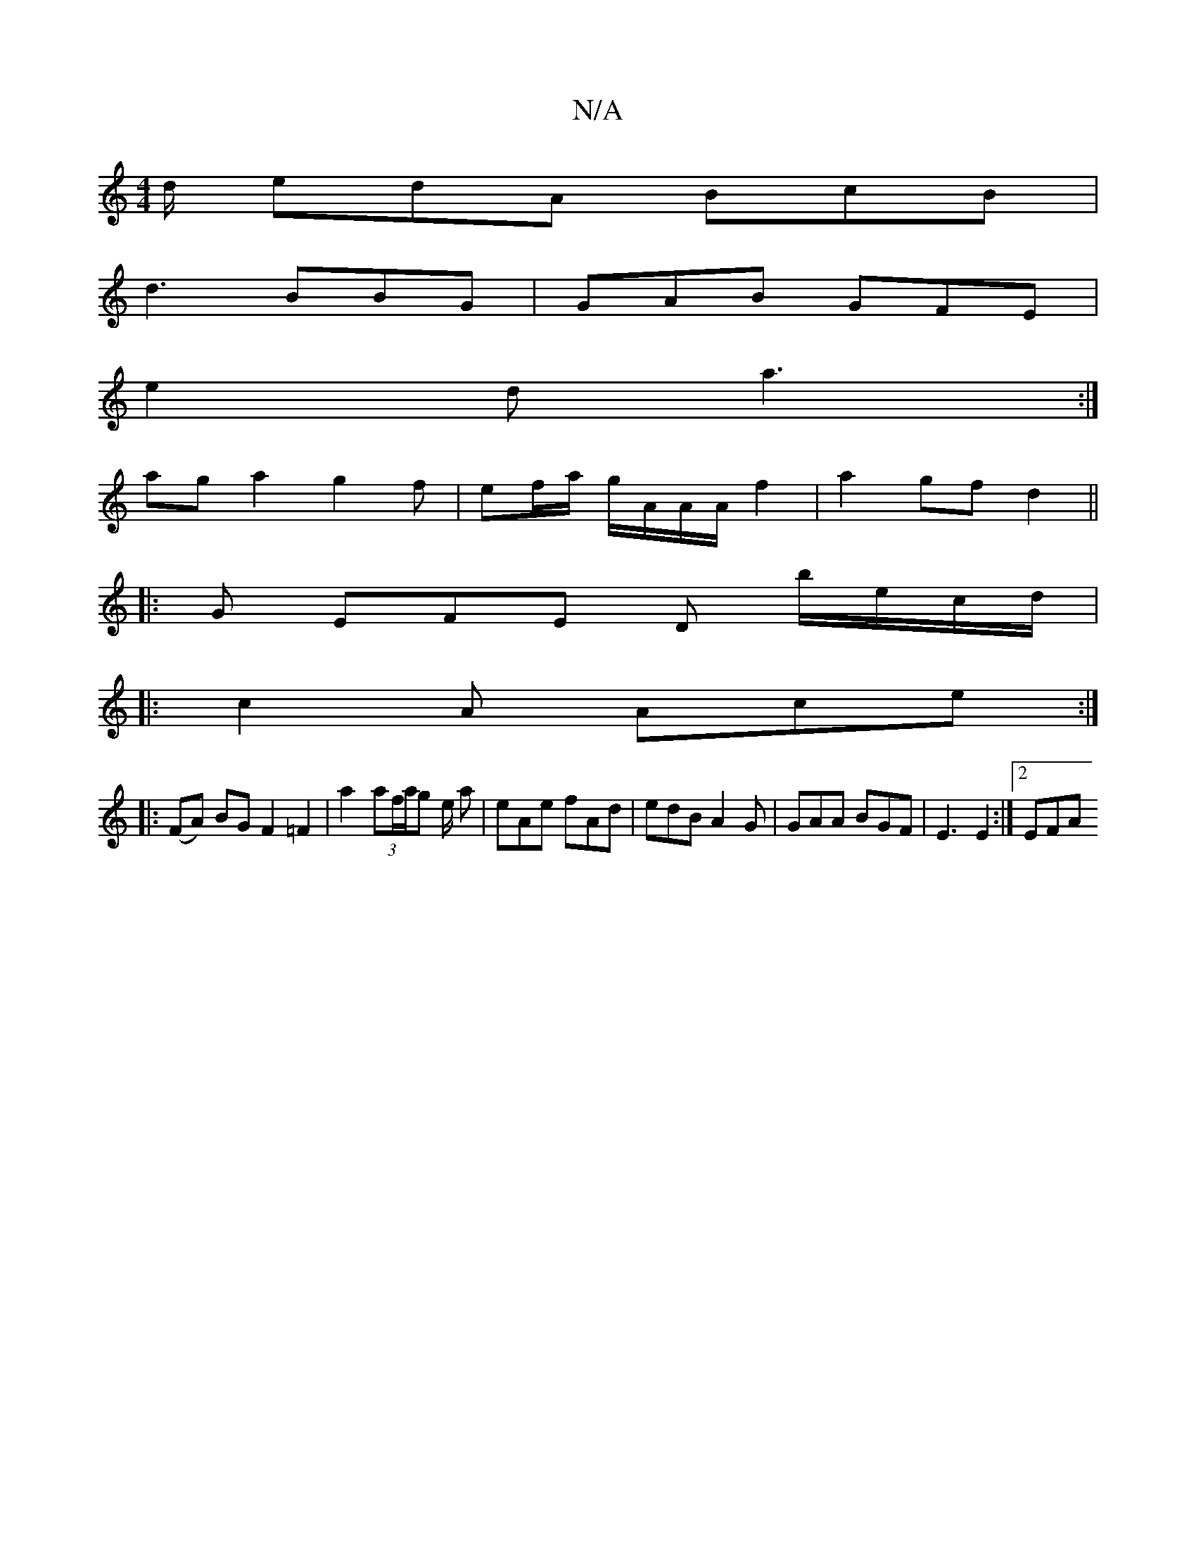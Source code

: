 X:1
T:N/A
M:4/4
R:N/A
K:Cmajor
/d/ edA BcB |
d3 BBG | GAB GFE |
e2d a3 :|
aga2 g2 f | ef/a/ g/A/A/A/ f2| a2 gf d2||
|: G EFE D b/e/c/d/|
|: c2 A Ace :|
|: (FA) BG F2 =F2 | a2 (3af/a/g e/2 a|eAe fAd | edB A2G | GAA BGF|E3 E2 :|2 EFA